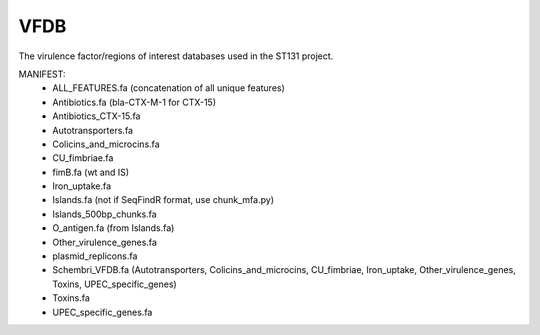 VFDB
====

The virulence factor/regions of interest databases used in the ST131 project.

MANIFEST:
    * ALL_FEATURES.fa (concatenation of all unique features)
    * Antibiotics.fa (bla-CTX-M-1 for CTX-15)
    * Antibiotics_CTX-15.fa
    * Autotransporters.fa
    * Colicins_and_microcins.fa
    * CU_fimbriae.fa
    * fimB.fa (wt and IS)
    * Iron_uptake.fa
    * Islands.fa (not if SeqFindR format, use chunk_mfa.py)
    * Islands_500bp_chunks.fa
    * O_antigen.fa (from Islands.fa)
    * Other_virulence_genes.fa
    * plasmid_replicons.fa
    * Schembri_VFDB.fa (Autotransporters, Colicins_and_microcins, CU_fimbriae,
      Iron_uptake, Other_virulence_genes, Toxins, UPEC_specific_genes)
    * Toxins.fa
    * UPEC_specific_genes.fa
